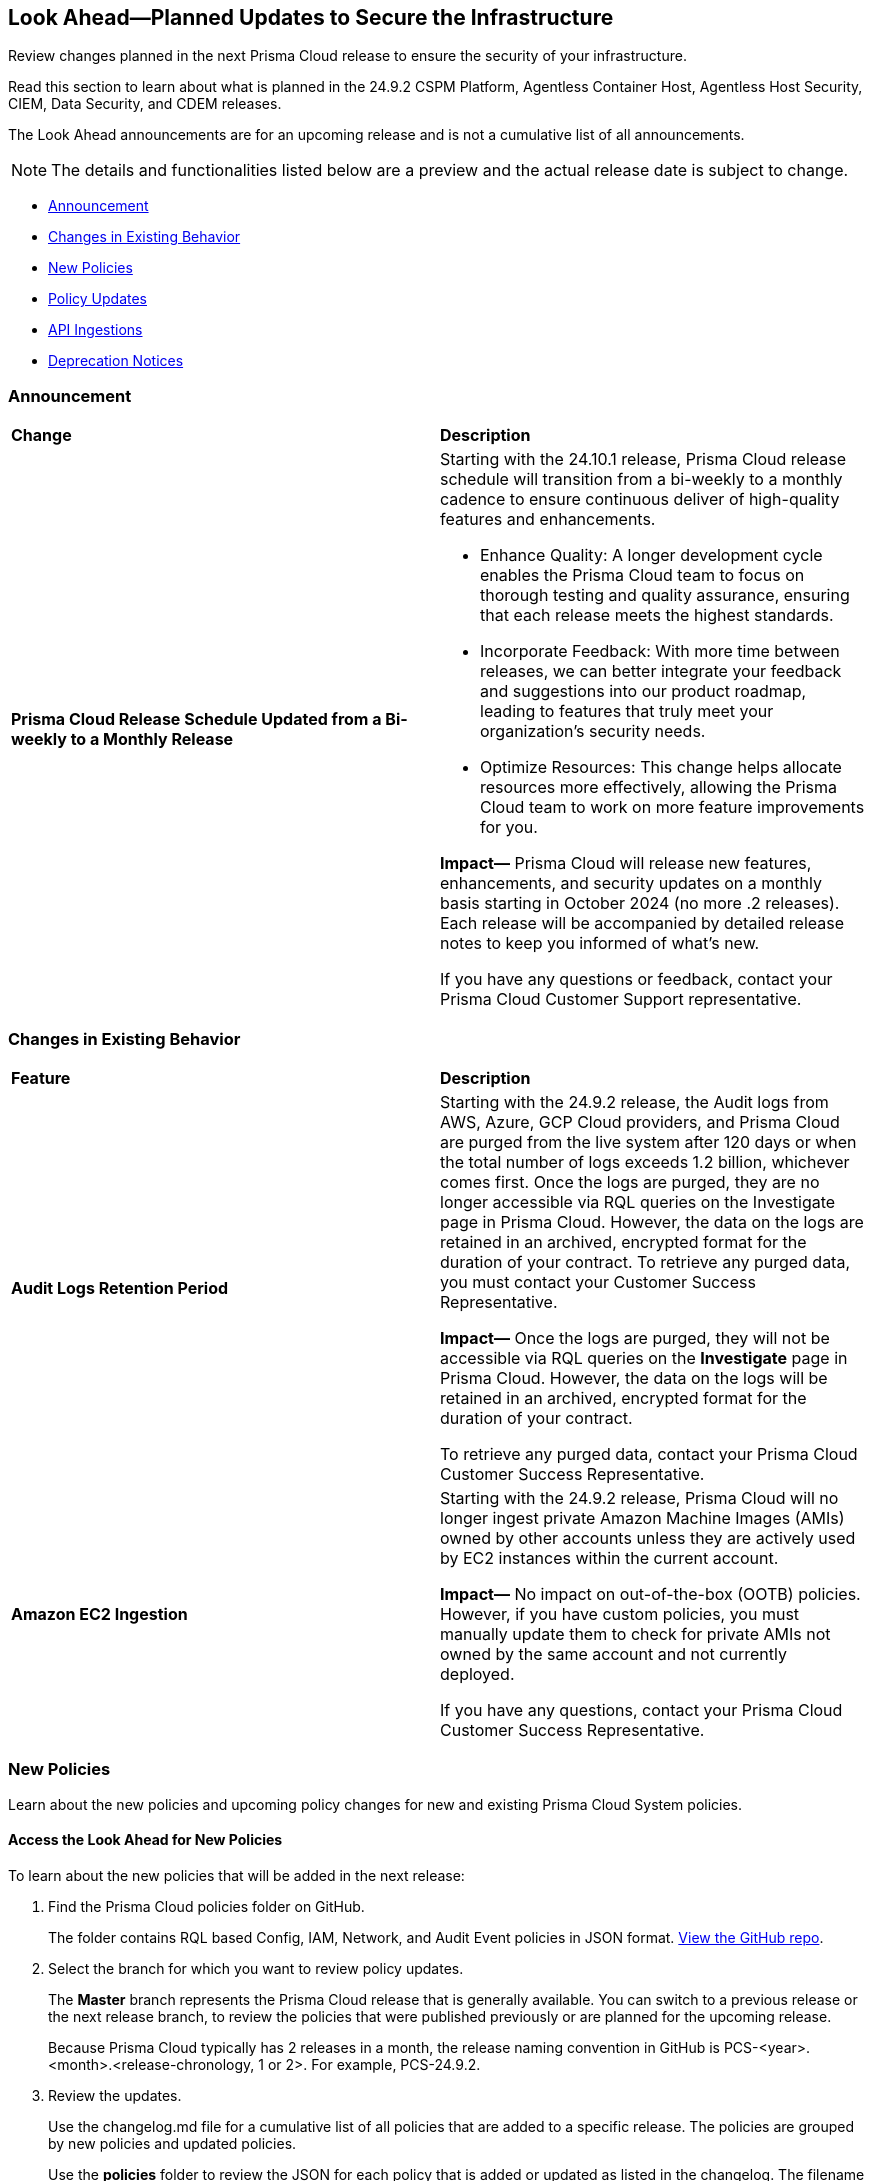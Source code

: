 [#ida01a4ab4-6a2c-429d-95be-86d8ac88a7b4]
== Look Ahead—Planned Updates to Secure the Infrastructure

Review changes planned in the next Prisma Cloud release to ensure the security of your infrastructure.

Read this section to learn about what is planned in the 24.9.2 CSPM Platform, Agentless Container Host, Agentless Host Security, CIEM, Data Security, and CDEM releases. 

The Look Ahead announcements are for an upcoming release and is not a cumulative list of all announcements.

[NOTE]
====
The details and functionalities listed below are a preview and the actual release date is subject to change.
====

* <<announcement>>
* <<changes-in-existing-behavior>>
* <<new-policies>>
* <<policy-updates>>
* <<api-ingestions>>
//* <<new-compliance-benchmarks-and-updates>>
//* <<rest-api-updates>>
* <<deprecation-notices>>

[#announcement]
=== Announcement

[cols="50%a,50%a"]
|===
|*Change*
|*Description*

|*Prisma Cloud Release Schedule Updated from a Bi-weekly to a Monthly Release*
//RLP-148595

|Starting with the 24.10.1 release, Prisma Cloud release schedule will transition from a bi-weekly to a monthly cadence to ensure continuous deliver of high-quality features and enhancements.

* Enhance Quality: A longer development cycle enables the Prisma Cloud team to focus on thorough testing and quality assurance, ensuring that each release meets the highest standards.

* Incorporate Feedback: With more time between releases, we can better integrate your feedback and suggestions into our product roadmap, leading to features that truly meet your organization's security needs.

* Optimize Resources: This change helps allocate resources more effectively, allowing the Prisma Cloud team to work on more feature improvements for you.

*Impact—* Prisma Cloud will release new features, enhancements, and security updates on a monthly basis starting in October 2024 (no more .2 releases). Each release will be accompanied by detailed release notes to keep you informed of what's new.

If you have any questions or feedback, contact your Prisma Cloud Customer Support representative.

//Thank You for your support and we appreciate your understanding and support as we make this transition. Our goal is to provide you with the best possible product and experience. If you have any questions or feedback, please do not hesitate to reach out to our support team.
//Improved Communication: We are committed to continue keeping you updated on our progress and any upcoming features. Expect regular updates and insights into our development process.


|===

[#changes-in-existing-behavior]
=== Changes in Existing Behavior

[cols="50%a,50%a"]
|===
|*Feature*
|*Description*


|*Audit Logs Retention Period*
//RLP-146965, RLP-147876

|Starting with the 24.9.2 release, the Audit logs from AWS, Azure, GCP Cloud providers, and Prisma Cloud are purged from the live system after 120 days or when the total number of logs exceeds 1.2 billion, whichever comes first. Once the logs are purged, they are no longer accessible via RQL queries on the Investigate page in Prisma Cloud. However, the data on the logs are retained in an archived, encrypted format for the duration of your contract. To retrieve any purged data, you must contact your Customer Success Representative. 

*Impact—* Once the logs are purged, they will not be accessible via RQL queries on the *Investigate* page in Prisma Cloud. However, the data on the logs will be retained in an archived, encrypted format for the duration of your contract. 

To retrieve any purged data, contact your Prisma Cloud Customer Success Representative.


|*Amazon EC2 Ingestion*
//RLP-145171

|Starting with the 24.9.2 release, Prisma Cloud will no longer ingest private Amazon Machine Images (AMIs) owned by other accounts unless they are actively used by EC2 instances within the current account.

*Impact—* No impact on out-of-the-box (OOTB) policies. However, if you have custom policies, you must manually update them to check for private AMIs not owned by the same account and not currently deployed.

If you have any questions, contact your Prisma Cloud Customer Success Representative.


|===


[#new-policies]
=== New Policies

Learn about the new policies and upcoming policy changes for new and existing Prisma Cloud System policies.

==== Access the Look Ahead for New Policies

To learn about the new policies that will be added in the next release:


. Find the Prisma Cloud policies folder on GitHub.
+
The folder contains RQL based Config, IAM, Network, and Audit Event policies in JSON format. https://github.com/PaloAltoNetworks/prisma-cloud-policies[View the GitHub repo].

. Select the branch for which you want to review policy updates.
+
The *Master* branch represents the Prisma Cloud release that is generally available. You can switch to a previous release or the next release branch, to review the policies that were published previously or are planned for the upcoming release.
+
Because Prisma Cloud typically has 2 releases in a month, the release naming convention in GitHub is PCS-<year>.<month>.<release-chronology, 1 or 2>. For example, PCS-24.9.2.

. Review the updates.
+
Use the changelog.md file for a cumulative list of all policies that are added to a specific release. The policies are grouped by new policies and updated policies.
+
Use the *policies* folder to review the JSON for each policy that is added or updated as listed in the changelog. The filename for each policy matches the policy name listed in the changelog. Within each policy file, the JSON field names are described aptly to help you easily identify the characteristic it represents. The JSON field named searchModel.query provides the RQL for the policy.


[#policy-updates]
=== Policy Updates

[cols="50%a,50%a"]
|===
|*Policy Updates*
|*Description*

2+|*Policy Updates—RQL*

|*Policies*
|*Description*

|*GCP User managed service account keys are not rotated for 90 days*
//RLP-26599


|*Changes—* Policy RQL has been updated to exclude disabled service accounts.

*Current RQL—* 
----
config from cloud.resource where cloud.type = 'gcp' AND api.name = 'gcloud-iam-service-accounts-keys-list' AND json.rule = 'name contains iam.gserviceaccount.com and (_DateTime.ageInDays($.validAfterTime) > 90) and keyType equals USER_MANAGED'
----
*Updated RQL—* 
----
config from cloud.resource where cloud.type = 'gcp' AND api.name = 'gcloud-iam-service-accounts-keys-list' AND json.rule = 'disabled is false and name contains iam.gserviceaccount.com and (_DateTime.ageInDays($.validAfterTime) > 90) and keyType equals USER_MANAGED'
----
*Policy Type—* Config

*Policy Severity—* Informational

*Impact—* Low. Existing alerts will be resolved for the disabled service accounts. 


|*GCP GKE unsupported Master node version*
//RLP-149471

|*Changes—* Policy RQL will be updated to support GKE version 1.31.

*Current Remediation Steps—* Manually initiate a master upgrade.

1. Visit the Google Kubernetes Engine menu in Google Cloud Platform Console.
2. Select the desired cluster.
3. Click the Upgrade available link next to Master version.
4. Select the desired version, then click Change.
5. Click the arrow at the top of the screen to go back to the cluster cluster overview page.

*Proposed Remediation Steps—* Manually initiate a master upgrade:

1. Visit the Google Kubernetes Engine Clusters menu in Google Cloud Platform Console.
2. Click the desired cluster name.
3. Under Cluster basics, click "Upgrade Available" next to Version.
4. Select the desired version, then click Save Changes.

*Current RQL—* 
----
config from cloud.resource where cloud.type = 'gcp' AND api.name = 'gcloud-container-describe-clusters' AND json.rule = NOT ( currentMasterVersion starts with "1.27." or currentMasterVersion starts with "1.28." or currentMasterVersion starts with "1.29." or currentMasterVersion starts with "1.30." )
----

*Updated RQL—* 
----
config from cloud.resource where cloud.type = 'gcp' AND api.name = 'gcloud-container-describe-clusters' AND json.rule = NOT ( currentMasterVersion starts with "1.27." or currentMasterVersion starts with "1.28." or currentMasterVersion starts with "1.29." or currentMasterVersion starts with "1.30." or currentMasterVersion starts with "1.31." )
----

*Policy Type—* Config

*Impact—* Low. Open alerts where the GKE version is 1.31 will be resolved.


|*GCP GKE unsupported node version*
//RLP-149471

|*Changes—* Policy RQL will be updated to support GKE version 1.31.

*Current Remediation Steps—* Manually upgrading your nodes.

1. Visit the Google Kubernetes Engine menu in GCP Console.
2. Click the cluster's Edit button, which looks like a pencil.
3. In the Node Pools section, expand the disclosure arrow for the node pool you want to upgrade.
4. Click the Change link next to Node version.
5. Select the desired version, then click Change.
6. Click Save.

*Proposed Remediation Steps—* Manually upgrading your nodes:

1. Visit the Google Kubernetes Engine Clusters menu in GCP Console.
2. Next to the cluster you want to edit, Click the Edit button which looks like a pencil under Actions.
3. On the Cluster details page, click the Nodes tab.
4. In the Node Pools section, click the name of the node pool that you want to upgrade.
5. Click the Edit button which looks like a pencil.
6. Click "Change" under Node version.
7. Select the desired version from the Node version drop-down list, then click "Upgrade".

*Current RQL—* 
----
config from cloud.resource where cloud.type = 'gcp' AND api.name = 'gcloud-container-describe-clusters' AND json.rule = NOT ( currentNodeVersion starts with "1.27." or currentNodeVersion starts with "1.28." or currentNodeVersion starts with "1.29." or currentNodeVersion starts with "1.30." )
----

*Updated RQL—* 
----
config from cloud.resource where cloud.type = 'gcp' AND api.name = 'gcloud-container-describe-clusters' AND json.rule = NOT ( currentNodeVersion starts with "1.27." or currentNodeVersion starts with "1.28." or currentNodeVersion starts with "1.29." or currentNodeVersion starts with "1.30."  or currentNodeVersion starts with "1.31.")
----

*Policy Type—* Config

*Impact—* Low. Open alerts where the GKE version is 1.31 will be resolved.

|===

[#api-ingestions]
=== API Ingestions

[cols="50%a,50%a"]
|===
|*Service*
|*API Details*

|*Amazon AppStream 2.0*
//RLP-131272

|*aws-app-stream-image*

Additional permission required:

* `appstream:DescribeImages`

The Security Audit role does not include the above permission.

|*Amazon AppStream 2.0*
//RLP-131580

|*aws-app-stream-image-builder*

Additional permission required:

* `appstream:DescribeImageBuilders`

The Security Audit role does not include the above permission.

|*Amazon Comprehend*
//RLP-149186

|*aws-comprehend-flywheel*

Additional permissions required:

* `comprehend:ListFlywheels`
*  `comprehend:DescribeFlywheel`
*  `comprehend:ListTagsForResource`

The Security Audit role includes the above permissions.

|*AWS Elastic Disaster Recovery*
//RLP-149199

|*aws-drs-source-network*

Additional permission required:

* `drs:DescribeSourceNetworks`

The Security Audit role includes the above permission.

|*AWS Control Tower*
//RLP-149201

|*aws-controltower-landing-zone*

Additional permissions required:

* `controltower:ListLandingZones`
* `controltower:GetLandingZone`
* `controltower:ListTagsForResource`

The Security Audit role includes the above permissions.

|*Amazon DataZone*
//RLP-145162

|*aws-datazone-domain*

Additional permissions required:

* `datazone:ListDomains`
* `datazone:GetDomain`

The Security Audit role does not include the above permissions.

|*Amazon QuickSight*
//RLP-147089

|*aws-quicksight-ip-restriction*

Additional permission required:

* `quicksight:DescribeIpRestriction`

The Security Audit role includes the above permission.


|*Amazon Dynamo DB-Update*
//RLP-149082

|*aws-dynamodb-describe-table*

Existing API `aws-dynamodb-describe-table` is added with new CSP API `GetResourcePolicy`.

* `dynamodb:GetResourcePolicy`

The Security Audit role does not include the above permission.


|*Azure Event Grid*
//RLP-148912

|*azure-event-grid-topic-diagnostic-settings*

Additional permissions required:

* `Microsoft.EventGrid/topics/read`
* `Microsoft.Insights/DiagnosticSettings/Read`

The Reader role includes the above permissions.

|*Azure Kusto*
//RLP-148923

|*azure-kusto-clusters-diagnostic-settings*

Additional permissions required:

* `Microsoft.Kusto/clusters/read`
* `Microsoft.Insights/DiagnosticSettings/Read`

The Reader role includes the above permissions.

|*Azure Synapse Analytics*
//RLP-148928

|*azure-kusto-clusters-diagnostic-settings*

Additional permissions required:

* `Microsoft.Synapse/workspaces/read`
* `Microsoft.Synapse/workspaces/sqlPools/read`
* `Microsoft.Synapse/workspaces/sqlPools/geoBackupPolicies/read`

The Reader role includes the above permissions.

|*Azure Database for PostgreSQL*
//RLP-148932

|*azure-postgresql-flexible-server-database*

Additional permissions required:

* `Microsoft.DBforPostgreSQL/flexibleServers/read`
* `Microsoft.DBforPostgreSQL/flexibleServers/databases/read`

The Reader role includes the above permissions.

|*Azure Database for PostgreSQL*
//RLP-148932

|*azure-postgresql-flexible-server-database*

Additional permissions required:

* `Microsoft.DBforPostgreSQL/flexibleServers/read`
* `Microsoft.DBforPostgreSQL/flexibleServers/databases/read`

The Reader role includes the above permissions.

|*Azure Database for MySQL*
//RLP-148935

|*azure-mysql-flexible-server-database*

Additional permissions required:

* `Microsoft.DBforMySQL/flexibleServers/read`
* `Microsoft.DBforMySQL/flexibleServers/databases/read`

|*Google Cloud VM Manager*
//RLP-149002

|*gcloud-vm-manager-patch-deployment*

Additional permission required:

* `osconfig.patchDeployments.list`

The Viewer role includes the above permission.


|*Google Cloud VM Manager*
//RLP-149029

|*gcloud-vm-manager-feature-settings*

Additional permission required:

* `osconfig.projectFeatureSettings.get`

The Viewer role includes the above permission.


|*Google Cloud Dataflow*
//RLP-149030

|*gcloud-dataflow-job*

Additional permission required:

* `dataflow.jobs.list`

The Viewer role includes the above permission.


|*Google Cloud Dataflow Data Pipeline*
//RLP-149031

|*gcloud-dataflow-data-pipeline*

Additional permission required:

* `datapipelines.pipelines.list`

The Viewer role includes the above permission.


|*Google Cloud Looker*
//RLP-149026

|*gcloud-cloud-looker-instance*

Additional permissions required:

* `looker.instances.list`
* `looker.instances.get` 

The Viewer role includes the above permissions.

|===


//[#new-compliance-benchmarks-and-updates]
//=== New Compliance Benchmarks and Updates

//[cols="50%a,50%a"]
//|===
//|*Compliance Benchmark*
//|*Description*

//|

//|

//|===


//[#rest-api-updates]
//=== REST API Updates

//[cols="37%a,63%a"]
//|===
//|*Change*
//|*Description*

//|

//|

//|===


[#deprecation-notices]
=== Deprecation Notices

[cols="35%a,10%a,10%a,45%a"]
|===

|*Deprecated Endpoints or Parameters*
|*Deprecated Release*
|*Sunset Release*
|*Replacement Endpoints*

|tt:[*Vulnerabilities Dashboard APIs*]
//RLP-147410

* *Get Vulnerability Overview Endpoints*

** https://pan.dev/prisma-cloud/api/cspm/vulnerability-dashboard-overview/[GET /uve/api/v1/dashboard/vulnerabilities/overview]

** https://pan.dev/prisma-cloud/api/cspm/vulnerability-dashboard-overview-v-2/[GET /uve/api/v2/dashboard/vulnerabilities/overview]

* *Get Prioritized Vulnerabilities Endpoints*

** https://pan.dev/prisma-cloud/api/cspm/prioritised-vulnerability/[GET /uve/api/v1/dashboard/vulnerabilities/prioritised]

** https://pan.dev/prisma-cloud/api/cspm/prioritised-vulnerability-v-2/[GET /uve/api/v2/dashboard/vulnerabilities/prioritised]

** https://pan.dev/prisma-cloud/api/cspm/prioritised-vulnerability-v-3/[GET /uve/api/v3/dashboard/vulnerabilities/prioritised]

* *Get Top Impacting Vulnerabilities Endpoint*

** https://pan.dev/prisma-cloud/api/cspm/top-prioritised-vulnerability/[GET /uve/api/v1/dashboard/vulnerabilities/prioritised-vuln]

* *Get CVE Overview Endpoint*
** https://pan.dev/prisma-cloud/api/cspm/cve-overview/[GET /uve/api/v1/dashboard/vulnerabilities/cve-overview]

|24.8.1
|24.11.1

|* *Get Vulnerability Overview Endpoint*

** https://pan.dev/prisma-cloud/api/cspm/vulnerability-dashboard-overview-v-3/[GET /uve/api/v3/dashboard/vulnerabilities/overview]

* *Get Prioritized Vulnerabilities Endpoint* 

** https://pan.dev/prisma-cloud/api/cspm/prioritised-vulnerability-v-4/[GET /uve/api/v4/dashboard/vulnerabilities/prioritised]

* *Get Top Impacting Vulnerabilities*
** https://pan.dev/prisma-cloud/api/cspm/top-prioritised-vulnerability-v-2/[GET /uve/api/v2/dashboard/vulnerabilities/prioritised-vuln]

* *Get CVE Overview Endpoint*
** https://pan.dev/prisma-cloud/api/cspm/cve-overview-v-2/[GET /uve/api/v2/dashboard/vulnerabilities/cve-overview]


|tt:[*Resource Explorer API*]

//RLP-131482, RLP-115752

* https://pan.dev/prisma-cloud/api/cspm/get-resource/[GET/resource]
* https://pan.dev/prisma-cloud/api/cspm/get-timeline-for-resource/[POST /resource/timeline]
* https://pan.dev/prisma-cloud/api/cspm/get-resource-raw/[POST /resource/raw]

|23.9.2
|24.10.1
|* https://pan.dev/prisma-cloud/api/cspm/get-asset-details-by-id/[POST /uai/v1/asset]


|tt:[*Prisma Cloud CSPM REST API for Compliance Posture*]

//RLP-120514, RLP-145823

* https://pan.dev/prisma-cloud/api/cspm/get-compliance-posture/[get /compliance/posture]
* https://pan.dev/prisma-cloud/api/cspm/post-compliance-posture/[post /compliance/posture]
* https://pan.dev/prisma-cloud/api/cspm/get-compliance-posture-trend/[get /compliance/posture/trend]
* https://pan.dev/prisma-cloud/api/cspm/post-compliance-posture-trend/[post /compliance/posture/trend]
* https://pan.dev/prisma-cloud/api/cspm/get-compliance-posture-trend-for-standard/[get /compliance/posture/trend/{complianceId}]
* https://pan.dev/prisma-cloud/api/cspm/post-compliance-posture-trend-for-standard/[post /compliance/posture/trend/{complianceId}]
* https://pan.dev/prisma-cloud/api/cspm/get-compliance-posture-trend-for-requirement/[get /compliance/posture/trend/{complianceId}/{requirementId}]
* https://pan.dev/prisma-cloud/api/cspm/post-compliance-posture-trend-for-requirement/[post /compliance/posture/trend/{complianceId}/{requirementId}]
* https://pan.dev/prisma-cloud/api/cspm/get-compliance-posture-for-standard/[get /compliance/posture/{complianceId}]
* https://pan.dev/prisma-cloud/api/cspm/post-compliance-posture-for-standard/[post /compliance/posture/{complianceId}]
* https://pan.dev/prisma-cloud/api/cspm/get-compliance-posture-for-requirement/[get /compliance/posture/{complianceId}/{requirementId}]
* https://pan.dev/prisma-cloud/api/cspm/post-compliance-posture-for-requirement/[post /compliance/posture/{complianceId}/{requirementId}]

tt:[*Prisma Cloud CSPM REST API for Asset Explorer and Reports*]

* https://pan.dev/prisma-cloud/api/cspm/save-report/[post /report]
* https://pan.dev/prisma-cloud/api/cspm/get-resource-scan-info/[get /resource/scan_info]
* https://pan.dev/prisma-cloud/api/cspm/post-resource-scan-info/[post /resource/scan_info]

tt:[*Prisma Cloud CSPM REST API for Asset Inventory*]

* https://pan.dev/prisma-cloud/api/cspm/asset-inventory-v-2/[get /v2/inventory]
* https://pan.dev/prisma-cloud/api/cspm/post-method-for-asset-inventory-v-2/[post /v2/inventory]
* https://pan.dev/prisma-cloud/api/cspm/asset-inventory-trend-v-2/[get /v2/inventory/trend]
* https://pan.dev/prisma-cloud/api/cspm/post-method-asset-inventory-trend-v-2/[post /v2/inventory/trend]


|23.10.1

|24.9.1

|tt:[*Prisma Cloud CSPM REST API for Compliance Posture*]

* https://pan.dev/prisma-cloud/api/cspm/get-compliance-posture-v-2/[get /v2/compliance/posture]
* https://pan.dev/prisma-cloud/api/cspm/post-compliance-posture-v-2/[post /v2/compliance/posture]
* https://pan.dev/prisma-cloud/api/cspm/get-compliance-posture-trend-v-2/[get /v2/compliance/posture/trend]
* https://pan.dev/prisma-cloud/api/cspm/post-compliance-posture-trend-v-2/[post /compliance/posture/trend]
* https://pan.dev/prisma-cloud/api/cspm/get-compliance-posture-trend-for-standard-v-2/[get /v2/compliance/posture/trend/{complianceId}]
* https://pan.dev/prisma-cloud/api/cspm/post-compliance-posture-trend-for-standard-v-2/[post /v2/compliance/posture/trend/{complianceId}]
* https://pan.dev/prisma-cloud/api/cspm/get-compliance-posture-trend-for-requirement-v-2/[get /v2/compliance/posture/trend/{complianceId}/{requirementId}]
* https://pan.dev/prisma-cloud/api/cspm/post-compliance-posture-trend-for-requirement-v-2/[post /v2/compliance/posture/trend/{complianceId}/{requirementId}]
* https://pan.dev/prisma-cloud/api/cspm/get-compliance-posture-for-standard-v-2/[get /v2/compliance/posture/{complianceId}]
* https://pan.dev/prisma-cloud/api/cspm/post-compliance-posture-for-standard-v-2/[post /v2/compliance/posture/{complianceId}]
* https://pan.dev/prisma-cloud/api/cspm/get-compliance-posture-for-requirement-v-2/[get /v2/compliance/posture/{complianceId}/{requirementId}]
* https://pan.dev/prisma-cloud/api/cspm/post-compliance-posture-for-requirement-v-2/[post /v2/compliance/posture/{complianceId}/{requirementId}]

tt:[*Prisma Cloud CSPM REST API for Asset Explorer and Reports*]

* https://pan.dev/prisma-cloud/api/cspm/save-report-v-2/[post /v2/report]
* https://pan.dev/prisma-cloud/api/cspm/get-resource-scan-info-v-2/[get /v2/resource/scan_info]
* https://pan.dev/prisma-cloud/api/cspm/post-resource-scan-info-v-2/[post /v2/resource/scan_info]

tt:[*Prisma Cloud CSPM REST API for Asset Inventory*]

* https://pan.dev/prisma-cloud/api/cspm/asset-inventory-v-3/[get /v3/inventory]
* https://pan.dev/prisma-cloud/api/cspm/post-method-for-asset-inventory-v-3/[post /v3/inventory]
* https://pan.dev/prisma-cloud/api/cspm/asset-inventory-trend-v-3/[get /v3/inventory/trend]
* https://pan.dev/prisma-cloud/api/cspm/post-method-asset-inventory-trend-v-3/[post /v3/inventory/trend]

|tt:[*Asset Explorer APIs*]
//RLP-139337
|24.8.1
|NA

|The `accountGroup` response parameter was introduced in error and is now deprecated for Get Asset - https://pan.dev/prisma-cloud/api/cspm/get-asset-details-by-id/[GET - uai/v1/asset] API endpoint.


|tt:[*End of support for Google Cloud Function v1 API*]
//RLP-142340

|NA
|24.10.1
|`gcloud-cloud-function-v1` API is planned for deprecation. Due to this change, Prisma Cloud will no longer ingest metadata for `gcloud-cloud-function-v1 API`. 

In RQL, the key will not be available in the api.name attribute auto-completion. As a replacement, it is recommended to use the `gcloud-cloud-function-v2` API.

*Impact*—If you have a saved search or custom policies based on this API, you must delete those manually. The policy alerts will be resolved as Policy_Deleted.

|tt:[*End of support for Azure Active Directory v1 API*]
//RLP-143110

|NA
|24.9.2
|`azure-active-directory-credential-user-registration-details` API is planned for deprecation. Due to this change, Prisma Cloud will no longer ingest metadata for `azure-active-directory-credential-user-registration-details API`. 

In RQL, the key will not be available in the api.name attribute auto-completion. As a replacement, it is recommended to use the `azure-active-directory-user-registration-details` API.

*Impact*—If you have a saved search or custom policies based on this API, you must delete those manually. The policy alerts will be resolved as Policy_Deleted.


|tt:[*Deprecation of End Timestamp in Config Search*]
//RLP-126583, suset release TBD
| - 
| - 
|The end timestamp in the date selector for Config Search will soon be deprecated after which it will be ignored for all existing RQLs. You will only need to choose a start timestamp without having to specify the end timestamp.

|tt:[*Prisma Cloud CSPM REST API for Alerts*]
//RLP-25031, RLP-25937

Some Alert API request parameters and response object properties are now deprecated.

Query parameter `risk.grade` is deprecated for the following requests:

*  `GET /alert`
*  `GET /v2/alert`
*  `GET /alert/policy` 

Request body parameter `risk.grade` is deprecated for the following requests:

*  `POST /alert`
*  `POST /v2/alert`
*  `POST /alert/policy`

Response object property `riskDetail` is deprecated for the following requests:

*  `GET /alert`
*  `POST /alert`
*  `GET /alert/policy`
*  `POST /alert/policy`
*  `GET /alert/{id}`
*  `GET /v2/alert`
*  `POST /v2/alert`

Response object property `risk.grade.options` is deprecated for the following request:

* `GET /filter/alert/suggest`

| -
| -
| NA

//tt:[*Change to Compliance Trendline and Deprecation of Compliance Filters*]
//RLP-126719, need to check if this notice can be moved to current features in 24.1.2
//- 
//- 
//To provide better performance, the *Compliance trendline* will start displaying data only from the past one year. Prisma Cloud will not retain the snapshots of data older than one year.
//The Compliance-related filters (*Compliance Requirement, Compliance Standard, and Compliance Section*) will not be available on Asset Inventory (*Inventory > Assets*).

|===